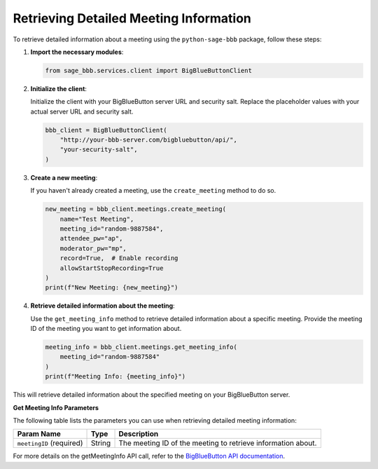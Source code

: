 Retrieving Detailed Meeting Information
=======================================

To retrieve detailed information about a meeting using the ``python-sage-bbb`` package, follow these steps:

1. **Import the necessary modules**:

   .. code-block:: python

      from sage_bbb.services.client import BigBlueButtonClient

2. **Initialize the client**:

   Initialize the client with your BigBlueButton server URL and security salt. Replace the placeholder values with your actual server URL and security salt.

   .. code-block:: python

      bbb_client = BigBlueButtonClient(
          "http://your-bbb-server.com/bigbluebutton/api/",
          "your-security-salt",
      )

3. **Create a new meeting**:

   If you haven't already created a meeting, use the ``create_meeting`` method to do so.

   .. code-block:: python

      new_meeting = bbb_client.meetings.create_meeting(
          name="Test Meeting",
          meeting_id="random-9887584",
          attendee_pw="ap",
          moderator_pw="mp",
          record=True,  # Enable recording
          allowStartStopRecording=True
      )
      print(f"New Meeting: {new_meeting}")

4. **Retrieve detailed information about the meeting**:

   Use the ``get_meeting_info`` method to retrieve detailed information about a specific meeting. Provide the meeting ID of the meeting you want to get information about.

   .. code-block:: python

      meeting_info = bbb_client.meetings.get_meeting_info(
          meeting_id="random-9887584"
      )
      print(f"Meeting Info: {meeting_info}")

This will retrieve detailed information about the specified meeting on your BigBlueButton server.

**Get Meeting Info Parameters**

The following table lists the parameters you can use when retrieving detailed meeting information:

.. list-table::
   :header-rows: 1

   * - Param Name
     - Type
     - Description
   * - ``meetingID`` (required)
     - String
     - The meeting ID of the meeting to retrieve information about.

For more details on the getMeetingInfo API call, refer to the `BigBlueButton API documentation <https://docs.bigbluebutton.org/development/api/#getMeetingInfo>`_.
